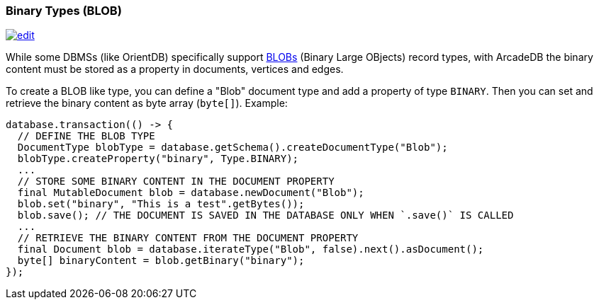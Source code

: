 [[binary-types]]
=== Binary Types (BLOB)
image:../images/edit.png[link="https://github.com/ArcadeData/arcadedb-docs/blob/main/src/main/asciidoc/reference/binary-types.adoc" float=right]

While some DBMSs (like OrientDB) specifically support https://en.wikipedia.org/wiki/Binary_large_object[BLOBs] (Binary Large OBjects) record types, with ArcadeDB the binary content must be stored as a property in documents, vertices and edges.

To create a BLOB like type, you can define a "Blob" document type and add a property of type `BINARY`. Then you can set and retrieve the binary content as byte array (`byte[]`). Example:

```java
database.transaction(() -> {
  // DEFINE THE BLOB TYPE
  DocumentType blobType = database.getSchema().createDocumentType("Blob");
  blobType.createProperty("binary", Type.BINARY);
  ...
  // STORE SOME BINARY CONTENT IN THE DOCUMENT PROPERTY
  final MutableDocument blob = database.newDocument("Blob");
  blob.set("binary", "This is a test".getBytes());
  blob.save(); // THE DOCUMENT IS SAVED IN THE DATABASE ONLY WHEN `.save()` IS CALLED
  ...
  // RETRIEVE THE BINARY CONTENT FROM THE DOCUMENT PROPERTY
  final Document blob = database.iterateType("Blob", false).next().asDocument();
  byte[] binaryContent = blob.getBinary("binary");
});
```
